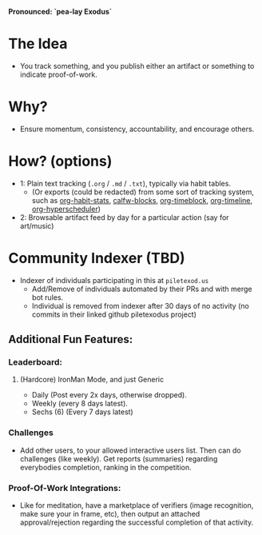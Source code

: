 *Pronounced: `pea-lay Exodus`*
* The Idea
- You track something, and you publish either an artifact or something to indicate proof-of-work.
* Why?
- Ensure momentum, consistency, accountability, and encourage others.
* How? (options)
- 1: Plain text tracking (~.org~ / ~.md~ / ~.txt~), typically via habit tables.
  - (Or exports (could be redacted) from some sort of tracking system, such as [[https://github.com/ml729/org-habit-stats][org-habit-stats]], [[https://github.com/ml729/calfw-blocks][calfw-blocks]], [[https://github.com/ichernyshovvv/org-timeblock][org-timeblock]], [[https://github.com/Fuco1/org-timeliney][org-timeline]], [[https://github.com/dmitrym0/org-hyperscheduler][org-hyperscheduler]])
- 2: Browsable artifact feed by day for a particular action (say for art/music)
* Community Indexer (TBD)
- Indexer of individuals participating in this at ~piletexod.us~
  - Add/Remove of individuals automated by their PRs and with merge bot rules.
  - Individual is removed from indexer after 30 days of no activity (no commits in their linked github piletexodus project)
** Additional Fun Features:
*** Leaderboard:
**** (Hardcore) IronMan Mode, and just Generic
- Daily (Post every 2x days, otherwise dropped).
- Weekly (every 8 days latest).
- Sechs (6) (Every 7 days latest)
*** Challenges
- Add other users, to your allowed interactive users list. Then can do challenges (like weekly). Get reports (summaries) regarding everybodies completion, ranking in the competition.
*** Proof-Of-Work Integrations:
- Like for meditation, have a marketplace of verifiers (image recognition, make sure your in frame, etc), then output an attached approval/rejection regarding the successful completion of that activity.
